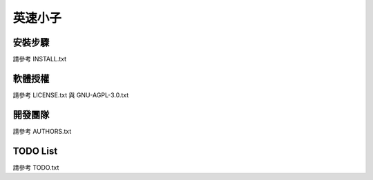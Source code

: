 ========
英速小子
========

安裝步驟
========
請參考 INSTALL.txt

軟體授權
========
請參考 LICENSE.txt 與 GNU-AGPL-3.0.txt

開發團隊
========
請參考 AUTHORS.txt

TODO List
=========
請參考 TODO.txt
